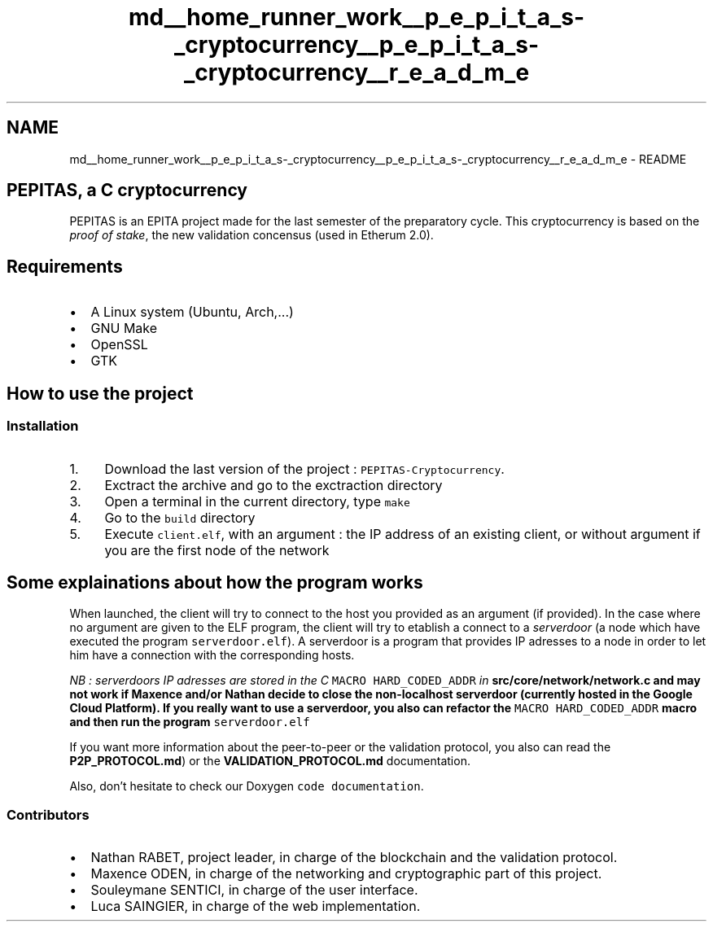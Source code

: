 .TH "md__home_runner_work__p_e_p_i_t_a_s-_cryptocurrency__p_e_p_i_t_a_s-_cryptocurrency__r_e_a_d_m_e" 3 "Mon Jun 14 2021" "PEPITAS CRYPTOCURRENCY" \" -*- nroff -*-
.ad l
.nh
.SH NAME
md__home_runner_work__p_e_p_i_t_a_s-_cryptocurrency__p_e_p_i_t_a_s-_cryptocurrency__r_e_a_d_m_e \- README 
 
.SH "PEPITAS, a C cryptocurrency"
.PP
PEPITAS is an EPITA project made for the last semester of the preparatory cycle\&. This cryptocurrency is based on the \fIproof of stake\fP, the new validation concensus (used in Etherum 2\&.0)\&.
.SH "Requirements"
.PP
.IP "\(bu" 2
A Linux system (Ubuntu, Arch,\&.\&.\&.)
.IP "\(bu" 2
GNU Make
.IP "\(bu" 2
OpenSSL
.IP "\(bu" 2
GTK
.PP
.SH "How to use the project"
.PP
.SS "Installation"
.IP "1." 4
Download the last version of the project : \fCPEPITAS-Cryptocurrency\fP\&.
.IP "2." 4
Exctract the archive and go to the exctraction directory
.IP "3." 4
Open a terminal in the current directory, type \fCmake\fP
.IP "4." 4
Go to the \fCbuild\fP directory
.IP "5." 4
Execute \fCclient\&.elf\fP, with an argument : the IP address of an existing client, or without argument if you are the first node of the network
.PP
.SH "Some explainations about how the program works"
.PP
When launched, the client will try to connect to the host you provided as an argument (if provided)\&. In the case where no argument are given to the ELF program, the client will try to etablish a connect to a \fIserverdoor\fP (a node which have executed the program \fCserverdoor\&.elf\fP)\&. A serverdoor is a program that provides IP adresses to a node in order to let him have a connection with the corresponding hosts\&.
.PP
\fINB : serverdoors IP adresses are stored in the C \fCMACRO HARD_CODED_ADDR\fP in \fC\fBsrc/core/network/network\&.c\fP\fP and may not work if Maxence and/or Nathan decide to close the non-localhost serverdoor (currently hosted in the Google Cloud Platform)\&. If you really want to use a serverdoor, you also can refactor the \fCMACRO HARD_CODED_ADDR\fP macro and then run the program \fCserverdoor\&.elf\fP\fP
.PP
If you want more information about the peer-to-peer or the validation protocol, you also can read the \fBP2P_PROTOCOL\&.md\fP) or the \fBVALIDATION_PROTOCOL\&.md\fP documentation\&.
.PP
Also, don't hesitate to check our Doxygen \fCcode documentation\fP\&.
.SS "Contributors"
.IP "\(bu" 2
Nathan RABET, project leader, in charge of the blockchain and the validation protocol\&.
.IP "\(bu" 2
Maxence ODEN, in charge of the networking and cryptographic part of this project\&.
.IP "\(bu" 2
Souleymane SENTICI, in charge of the user interface\&.
.IP "\(bu" 2
Luca SAINGIER, in charge of the web implementation\&. 
.PP

